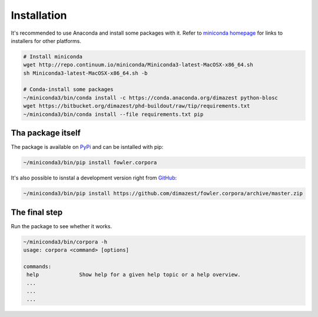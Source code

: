 Installation
============

It's recommended to use Anaconda and install some packages with it. Refer to
`miniconda homepage`__ for links to installers for other platforms.

__ http://conda.pydata.org/miniconda.html

.. code-block:: bash

    # Install miniconda
    wget http://repo.continuum.io/miniconda/Miniconda3-latest-MacOSX-x86_64.sh
    sh Miniconda3-latest-MacOSX-x86_64.sh -b

    # Conda-install some packages
    ~/miniconda3/bin/conda install -c https://conda.anaconda.org/dimazest python-blosc
    wget https://bitbucket.org/dimazest/phd-buildout/raw/tip/requirements.txt
    ~/miniconda3/bin/conda install --file requirements.txt pip

Tha package itself
------------------

The package is available on `PyPi
<https://pypi.python.org/pypi/fowler.corpora>`_ and can be isntalled with pip:

.. code-block:: bash

    ~/miniconda3/bin/pip install fowler.corpora

It's also possible to isnstal a development version right from `GitHub
<https://github.com/dimazest/fowler.corpora/>`_:

.. code-block:: bash

    ~/miniconda3/bin/pip install https://github.com/dimazest/fowler.corpora/archive/master.zip


The final step
--------------

Run the package to see whether it works.

.. code-block:: bash

    ~/miniconda3/bin/corpora -h
    usage: corpora <command> [options]

    commands:
     help             Show help for a given help topic or a help overview.
     ...
     ...
     ...
